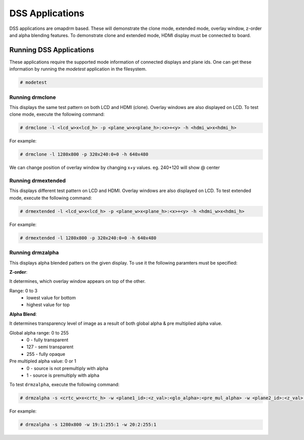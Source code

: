 ################
DSS Applications
################

DSS applications are omapdrm based. These will demonstrate the clone
mode, extended mode, overlay window, z-order and alpha blending
features. To demonstrate clone and extended mode, HDMI display must be
connected to board. 

************************
Running DSS Applications
************************

These applications require the supported mode information
of connected displays and plane ids. One can get these information by
running the *modetest* application in the filesystem.

.. code-block:: console

   # modetest

Running drmclone
================

This displays the same test pattern on both LCD and HDMI (clone). Overlay
windows are also displayed on LCD. To test clone mode, execute the following
command:

.. code-block:: console

   # drmclone -l <lcd_w>x<lcd_h> -p <plane_w>x<plane_h>:<x>+<y> -h <hdmi_w>x<hdmi_h>

For example:

.. code-block:: console

   # drmclone -l 1280x800 -p 320x240:0+0 -h 640x480

We can change position of overlay window by changing x+y values. eg.
240+120 will show @ center

Running drmextended
===================

This displays different test pattern on LCD and HDMI. Overlay windows are also
displayed on LCD. To test extended mode, execute the following command:

.. code-block:: console

   # drmextended -l <lcd_w>x<lcd_h> -p <plane_w>x<plane_h>:<x>+<y> -h <hdmi_w>x<hdmi_h>

For example:

.. code-block:: console

   # drmextended -l 1280x800 -p 320x240:0+0 -h 640x480

Running drmzalpha
=================

This displays alpha blended patters on the given display. To use it the
following paramters must be specified:

**Z-order**:

It determines, which overlay window appears on top of the other.

Range: 0 to 3
   - lowest value for bottom
   - highest value for top

**Alpha Blend**:

It determines transparency level of image as a result of both global
alpha & pre multiplied alpha value.

Global alpha range: 0 to 255
   - 0 - fully transparent
   - 127 - semi transparent
   - 255 - fully opaque

Pre multipled alpha value: 0 or 1
   - 0 - source is not premultiply with alpha
   - 1 - source is premultiply with alpha

To test ``drmzalpha``, execute the following command:

.. code-block:: console

   # drmzalpha -s <crtc_w>x<crtc_h> -w <plane1_id>:<z_val>:<glo_alpha>:<pre_mul_alpha> -w <plane2_id>:<z_val>:<glo_alpha>:<pre_mul_alpha>

For example:

.. code-block:: console

   # drmzalpha -s 1280x800 -w 19:1:255:1 -w 20:2:255:1

